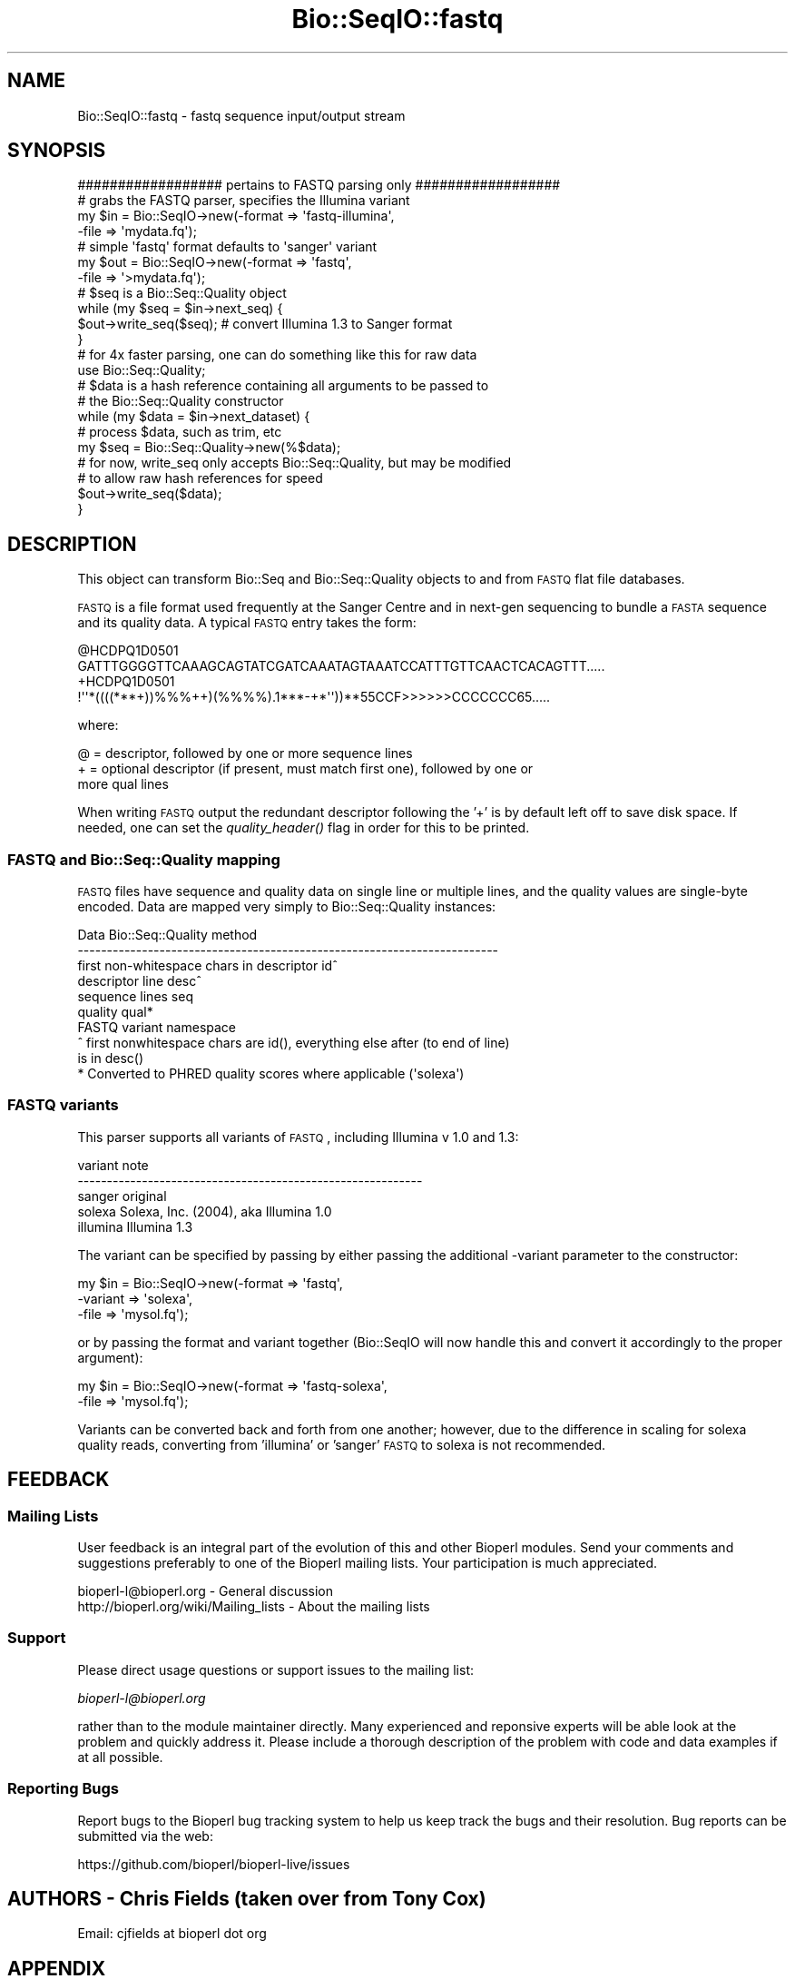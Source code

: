 .\" Automatically generated by Pod::Man 2.22 (Pod::Simple 3.13)
.\"
.\" Standard preamble:
.\" ========================================================================
.de Sp \" Vertical space (when we can't use .PP)
.if t .sp .5v
.if n .sp
..
.de Vb \" Begin verbatim text
.ft CW
.nf
.ne \\$1
..
.de Ve \" End verbatim text
.ft R
.fi
..
.\" Set up some character translations and predefined strings.  \*(-- will
.\" give an unbreakable dash, \*(PI will give pi, \*(L" will give a left
.\" double quote, and \*(R" will give a right double quote.  \*(C+ will
.\" give a nicer C++.  Capital omega is used to do unbreakable dashes and
.\" therefore won't be available.  \*(C` and \*(C' expand to `' in nroff,
.\" nothing in troff, for use with C<>.
.tr \(*W-
.ds C+ C\v'-.1v'\h'-1p'\s-2+\h'-1p'+\s0\v'.1v'\h'-1p'
.ie n \{\
.    ds -- \(*W-
.    ds PI pi
.    if (\n(.H=4u)&(1m=24u) .ds -- \(*W\h'-12u'\(*W\h'-12u'-\" diablo 10 pitch
.    if (\n(.H=4u)&(1m=20u) .ds -- \(*W\h'-12u'\(*W\h'-8u'-\"  diablo 12 pitch
.    ds L" ""
.    ds R" ""
.    ds C` ""
.    ds C' ""
'br\}
.el\{\
.    ds -- \|\(em\|
.    ds PI \(*p
.    ds L" ``
.    ds R" ''
'br\}
.\"
.\" Escape single quotes in literal strings from groff's Unicode transform.
.ie \n(.g .ds Aq \(aq
.el       .ds Aq '
.\"
.\" If the F register is turned on, we'll generate index entries on stderr for
.\" titles (.TH), headers (.SH), subsections (.SS), items (.Ip), and index
.\" entries marked with X<> in POD.  Of course, you'll have to process the
.\" output yourself in some meaningful fashion.
.ie \nF \{\
.    de IX
.    tm Index:\\$1\t\\n%\t"\\$2"
..
.    nr % 0
.    rr F
.\}
.el \{\
.    de IX
..
.\}
.\"
.\" Accent mark definitions (@(#)ms.acc 1.5 88/02/08 SMI; from UCB 4.2).
.\" Fear.  Run.  Save yourself.  No user-serviceable parts.
.    \" fudge factors for nroff and troff
.if n \{\
.    ds #H 0
.    ds #V .8m
.    ds #F .3m
.    ds #[ \f1
.    ds #] \fP
.\}
.if t \{\
.    ds #H ((1u-(\\\\n(.fu%2u))*.13m)
.    ds #V .6m
.    ds #F 0
.    ds #[ \&
.    ds #] \&
.\}
.    \" simple accents for nroff and troff
.if n \{\
.    ds ' \&
.    ds ` \&
.    ds ^ \&
.    ds , \&
.    ds ~ ~
.    ds /
.\}
.if t \{\
.    ds ' \\k:\h'-(\\n(.wu*8/10-\*(#H)'\'\h"|\\n:u"
.    ds ` \\k:\h'-(\\n(.wu*8/10-\*(#H)'\`\h'|\\n:u'
.    ds ^ \\k:\h'-(\\n(.wu*10/11-\*(#H)'^\h'|\\n:u'
.    ds , \\k:\h'-(\\n(.wu*8/10)',\h'|\\n:u'
.    ds ~ \\k:\h'-(\\n(.wu-\*(#H-.1m)'~\h'|\\n:u'
.    ds / \\k:\h'-(\\n(.wu*8/10-\*(#H)'\z\(sl\h'|\\n:u'
.\}
.    \" troff and (daisy-wheel) nroff accents
.ds : \\k:\h'-(\\n(.wu*8/10-\*(#H+.1m+\*(#F)'\v'-\*(#V'\z.\h'.2m+\*(#F'.\h'|\\n:u'\v'\*(#V'
.ds 8 \h'\*(#H'\(*b\h'-\*(#H'
.ds o \\k:\h'-(\\n(.wu+\w'\(de'u-\*(#H)/2u'\v'-.3n'\*(#[\z\(de\v'.3n'\h'|\\n:u'\*(#]
.ds d- \h'\*(#H'\(pd\h'-\w'~'u'\v'-.25m'\f2\(hy\fP\v'.25m'\h'-\*(#H'
.ds D- D\\k:\h'-\w'D'u'\v'-.11m'\z\(hy\v'.11m'\h'|\\n:u'
.ds th \*(#[\v'.3m'\s+1I\s-1\v'-.3m'\h'-(\w'I'u*2/3)'\s-1o\s+1\*(#]
.ds Th \*(#[\s+2I\s-2\h'-\w'I'u*3/5'\v'-.3m'o\v'.3m'\*(#]
.ds ae a\h'-(\w'a'u*4/10)'e
.ds Ae A\h'-(\w'A'u*4/10)'E
.    \" corrections for vroff
.if v .ds ~ \\k:\h'-(\\n(.wu*9/10-\*(#H)'\s-2\u~\d\s+2\h'|\\n:u'
.if v .ds ^ \\k:\h'-(\\n(.wu*10/11-\*(#H)'\v'-.4m'^\v'.4m'\h'|\\n:u'
.    \" for low resolution devices (crt and lpr)
.if \n(.H>23 .if \n(.V>19 \
\{\
.    ds : e
.    ds 8 ss
.    ds o a
.    ds d- d\h'-1'\(ga
.    ds D- D\h'-1'\(hy
.    ds th \o'bp'
.    ds Th \o'LP'
.    ds ae ae
.    ds Ae AE
.\}
.rm #[ #] #H #V #F C
.\" ========================================================================
.\"
.IX Title "Bio::SeqIO::fastq 3"
.TH Bio::SeqIO::fastq 3 "2016-05-27" "perl v5.10.1" "User Contributed Perl Documentation"
.\" For nroff, turn off justification.  Always turn off hyphenation; it makes
.\" way too many mistakes in technical documents.
.if n .ad l
.nh
.SH "NAME"
Bio::SeqIO::fastq \- fastq sequence input/output stream
.SH "SYNOPSIS"
.IX Header "SYNOPSIS"
.Vb 1
\&  ################## pertains to FASTQ parsing only ##################
\&
\&  # grabs the FASTQ parser, specifies the Illumina variant
\&  my $in = Bio::SeqIO\->new(\-format    => \*(Aqfastq\-illumina\*(Aq,
\&                           \-file      => \*(Aqmydata.fq\*(Aq);
\&
\&  # simple \*(Aqfastq\*(Aq format defaults to \*(Aqsanger\*(Aq variant
\&  my $out = Bio::SeqIO\->new(\-format    => \*(Aqfastq\*(Aq,
\&                            \-file      => \*(Aq>mydata.fq\*(Aq);
\&
\&  # $seq is a Bio::Seq::Quality object
\&  while (my $seq = $in\->next_seq) {
\&      $out\->write_seq($seq);  # convert Illumina 1.3 to Sanger format
\&  }
\&
\&  # for 4x faster parsing, one can do something like this for raw data
\&  use Bio::Seq::Quality;
\&
\&  # $data is a hash reference containing all arguments to be passed to
\&  # the Bio::Seq::Quality constructor
\&  while (my $data = $in\->next_dataset) {
\&      # process $data, such as trim, etc
\&      my $seq = Bio::Seq::Quality\->new(%$data);
\&
\&      # for now, write_seq only accepts Bio::Seq::Quality, but may be modified
\&      # to allow raw hash references for speed
\&      $out\->write_seq($data);
\&  }
.Ve
.SH "DESCRIPTION"
.IX Header "DESCRIPTION"
This object can transform Bio::Seq and Bio::Seq::Quality objects to and from
\&\s-1FASTQ\s0 flat file databases.
.PP
\&\s-1FASTQ\s0 is a file format used frequently at the Sanger Centre and in next-gen
sequencing to bundle a \s-1FASTA\s0 sequence and its quality data. A typical \s-1FASTQ\s0
entry takes the form:
.PP
.Vb 4
\&  @HCDPQ1D0501
\&  GATTTGGGGTTCAAAGCAGTATCGATCAAATAGTAAATCCATTTGTTCAACTCACAGTTT.....
\&  +HCDPQ1D0501
\&  !\*(Aq\*(Aq*((((***+))%%%++)(%%%%).1***\-+*\*(Aq\*(Aq))**55CCF>>>>>>CCCCCCC65.....
.Ve
.PP
where:
.PP
.Vb 3
\&  @ = descriptor, followed by one or more sequence lines
\&  + = optional descriptor (if present, must match first one), followed by one or
\&      more qual lines
.Ve
.PP
When writing \s-1FASTQ\s0 output the redundant descriptor following the '+' is by
default left off to save disk space. If needed, one can set the \fIquality_header()\fR
flag in order for this to be printed.
.SS "\s-1FASTQ\s0 and Bio::Seq::Quality mapping"
.IX Subsection "FASTQ and Bio::Seq::Quality mapping"
\&\s-1FASTQ\s0 files have sequence and quality data on single line or multiple lines, and
the quality values are single-byte encoded. Data are mapped very simply to
Bio::Seq::Quality instances:
.PP
.Vb 7
\&    Data                                        Bio::Seq::Quality method
\&    \-\-\-\-\-\-\-\-\-\-\-\-\-\-\-\-\-\-\-\-\-\-\-\-\-\-\-\-\-\-\-\-\-\-\-\-\-\-\-\-\-\-\-\-\-\-\-\-\-\-\-\-\-\-\-\-\-\-\-\-\-\-\-\-\-\-\-\-\-\-\-\-
\&    first non\-whitespace chars in descriptor    id^
\&    descriptor line                             desc^
\&    sequence lines                              seq
\&    quality                                     qual*
\&    FASTQ variant                               namespace
\&
\&    ^ first nonwhitespace chars are id(), everything else after (to end of line)
\&      is in desc()
\&    * Converted to PHRED quality scores where applicable (\*(Aqsolexa\*(Aq)
.Ve
.SS "\s-1FASTQ\s0 variants"
.IX Subsection "FASTQ variants"
This parser supports all variants of \s-1FASTQ\s0, including Illumina v 1.0 and 1.3:
.PP
.Vb 5
\&    variant                note
\&    \-\-\-\-\-\-\-\-\-\-\-\-\-\-\-\-\-\-\-\-\-\-\-\-\-\-\-\-\-\-\-\-\-\-\-\-\-\-\-\-\-\-\-\-\-\-\-\-\-\-\-\-\-\-\-\-\-\-\-
\&    sanger                 original
\&    solexa                 Solexa, Inc. (2004), aka Illumina 1.0
\&    illumina               Illumina 1.3
.Ve
.PP
The variant can be specified by passing by either passing the additional
\&\-variant parameter to the constructor:
.PP
.Vb 3
\&  my $in = Bio::SeqIO\->new(\-format    => \*(Aqfastq\*(Aq,
\&                           \-variant   => \*(Aqsolexa\*(Aq,
\&                           \-file      => \*(Aqmysol.fq\*(Aq);
.Ve
.PP
or by passing the format and variant together (Bio::SeqIO will now handle
this and convert it accordingly to the proper argument):
.PP
.Vb 2
\&  my $in = Bio::SeqIO\->new(\-format    => \*(Aqfastq\-solexa\*(Aq,
\&                           \-file      => \*(Aqmysol.fq\*(Aq);
.Ve
.PP
Variants can be converted back and forth from one another; however, due to
the difference in scaling for solexa quality reads, converting from 'illumina'
or 'sanger' \s-1FASTQ\s0 to solexa is not recommended.
.SH "FEEDBACK"
.IX Header "FEEDBACK"
.SS "Mailing Lists"
.IX Subsection "Mailing Lists"
User feedback is an integral part of the evolution of this and other
Bioperl modules. Send your comments and suggestions preferably to one
of the Bioperl mailing lists.  Your participation is much appreciated.
.PP
.Vb 2
\&  bioperl\-l@bioperl.org                  \- General discussion
\&  http://bioperl.org/wiki/Mailing_lists  \- About the mailing lists
.Ve
.SS "Support"
.IX Subsection "Support"
Please direct usage questions or support issues to the mailing list:
.PP
\&\fIbioperl\-l@bioperl.org\fR
.PP
rather than to the module maintainer directly. Many experienced and
reponsive experts will be able look at the problem and quickly
address it. Please include a thorough description of the problem
with code and data examples if at all possible.
.SS "Reporting Bugs"
.IX Subsection "Reporting Bugs"
Report bugs to the Bioperl bug tracking system to help us keep track
the bugs and their resolution.  Bug reports can be submitted via the
web:
.PP
.Vb 1
\&  https://github.com/bioperl/bioperl\-live/issues
.Ve
.SH "AUTHORS \- Chris Fields (taken over from Tony Cox)"
.IX Header "AUTHORS - Chris Fields (taken over from Tony Cox)"
Email: cjfields at bioperl dot org
.SH "APPENDIX"
.IX Header "APPENDIX"
The rest of the documentation details each of the object
methods. Internal methods are usually preceded with a _
.SH "Bio::SeqIO interface methods"
.IX Header "Bio::SeqIO interface methods"
.SS "next_seq"
.IX Subsection "next_seq"
.Vb 6
\& Title    : next_seq
\& Usage    : $seq = $stream\->next_seq()
\& Function : returns the next sequence in the stream
\& Returns  : Bio::Seq::Quality object
\& Args     : NONE
\& Status   : Stable
.Ve
.SS "write_seq"
.IX Subsection "write_seq"
.Vb 8
\& Title    : write_seq
\& Usage    : $stream\->write_seq(@seq)
\& Function : writes the $seq object into the stream
\& Returns  : 1 for success and 0 for error
\& Args     : Bio::Seq::Quality
\& Note     : This now conforms to SeqIO spec (module output is same format as
\&            next_seq)
\& Status   : Stable
.Ve
.SS "variant"
.IX Subsection "variant"
.Vb 5
\& Title   : variant
\& Usage   : $format  = $obj\->variant();
\& Function: Get and set method for the quality sequence variant.  This is
\&           important for indicating the encoding/decoding to be used for
\&           quality data.
\&
\&           Current values accepted are:
\&            \*(Aqsanger\*(Aq   (orginal FASTQ)
\&                ASCII encoding from 33\-126, PHRED quality score from 0 to 93
\&            \*(Aqsolexa\*(Aq   (aka illumina1.0)
\&                ASCII encoding from 59\-104, SOLEXA quality score from \-5 to 40
\&            \*(Aqillumina\*(Aq (aka illumina1.3)
\&                ASCII encoding from 64\-104, PHRED quality score from 0 to 40
\&
\&            (Derived from the MAQ website):
\&            For \*(Aqsolexa\*(Aq, scores are converted to PHRED qual scores using:
\&                $Q = 10 * log(1 + 10 ** (ord($sq) \- 64) / 10.0)) / log(10)
\&
\&
\& Returns : string
\& Args    : new value, string
.Ve
.SH "Plugin-specific methods"
.IX Header "Plugin-specific methods"
.SS "next_dataset"
.IX Subsection "next_dataset"
.Vb 6
\& Title    : next_dataset
\& Usage    : $obj\->next_dataset
\& Function : returns a hash reference containing the parsed data
\& Returns  : hash reference
\& Args     : none
\& Status   : Stable
.Ve
.SS "write_fastq"
.IX Subsection "write_fastq"
.Vb 6
\& Title   : write_fastq
\& Usage   : $stream\->write_fastq(@seq)
\& Function: writes the $seq object into the stream
\& Returns : 1 for success and 0 for error
\& Args    : Bio::Seq::Quality object
\& Status  : Deprecated (delegates to write_seq)
.Ve
.SS "write_fasta"
.IX Subsection "write_fasta"
.Vb 9
\& Title   : write_fasta
\& Usage   : $stream\->write_fasta(@seq)
\& Function: writes the $seq object into the stream
\& Returns : 1 for success and 0 for error
\& Args    : Bio::Seq object
\& Note    : This method does not currently delegate to Bio::SeqIO::fasta
\&           (maybe it should?).  Not sure whether we should keep this as a
\&           convenience method.
\& Status  : Unstable
.Ve
.SS "write_qual"
.IX Subsection "write_qual"
.Vb 9
\& Title   : write_qual
\& Usage   : $stream\->write_qual(@seq)
\& Function: writes the $seq object into the stream
\& Returns : 1 for success and 0 for error
\& Args    : Bio::Seq::Quality object
\& Note    : This method does not currently delegate to Bio::SeqIO::qual
\&           (maybe it should?).  Not sure whether we should keep this as a
\&           convenience method.
\& Status  : Unstable
.Ve
.SS "validate"
.IX Subsection "validate"
.Vb 6
\& Title    : validate
\& Usage    : $obj\->validate(0)
\& Function : flag for format/qual range validation \- default is 1, validate
\& Returns  : Bool (0/1)
\& Args     : Bool (0/1)
\& Status   : Stable (may be moved to interface)
.Ve
.SS "quality_header"
.IX Subsection "quality_header"
.Vb 6
\& Title    : quality_header
\& Usage    : $obj\->quality_header
\& Function : flag for printing quality header \- default is 0, no header
\& Returns  : Bool (0/1)
\& Args     : Bool (0/1)
\& Status   : Unstable (name may change dep. on feedback)
.Ve
